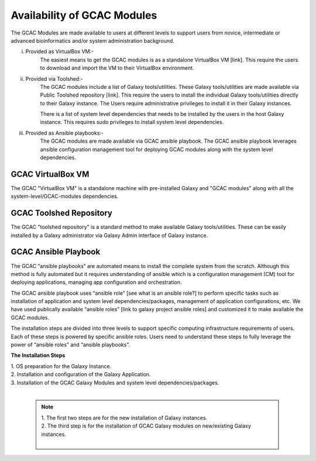 
Availability of GCAC Modules
=============================

The GCAC Modules are made available to users at different levels to support users from novice, intermediate or advanced bioinformatics and/or system administration background.

i) Provided as VirtualBox VM:-  
      The easiest means to get the GCAC modules is as a standalone VirtualBox VM [link]. 
      This require the users to download and import the VM to their VirtualBox environment. 

ii) Provided via Toolshed:-  
      The GCAC modules include a list of Galaxy tools/utilities. These Galaxy tools/utilities are made 
      available via Public Toolshed repository [link].  This require the users to install the individual 
      Galaxy tools/utilities directly to their Galaxy instance. The Users require administrative privileges 
      to install it in their Galaxy instances. 

      There is a list of system level dependencies that needs to be installed by the users in the host Galaxy instance. 
      This requires sudo privileges to install system level dependencies. 

iii) Provided as Ansible playbooks:- 
      The GCAC modules are made available via GCAC ansible playbook. The GCAC ansible playbook leverages ansible 
      configuration management tool for deploying GCAC modules along with the system level dependencies.


GCAC VirtualBox VM
-------------------

The GCAC "VirtualBox VM" is a standalone machine with pre-installed Galaxy and "GCAC modules" along with all the 
system-level/GCAC-modules dependencies. 


GCAC Toolshed Repository
-------------------------

The GCAC "toolshed repository" is a standard method to make available Galaxy tools/utilities. These can be easily 
installed by a Galaxy administrator via Galaxy Admin interface of Galaxy instance.  


GCAC Ansible Playbook
----------------------

The GCAC “ansible playbooks” are automated means to install the complete system from the scratch. 
Although this method is fully automated but it requires understanding of ansible which is a 
configuration management (CM) tool for deploying applications, managing app configuration and orchestration. 

The GCAC ansible playbook uses “ansible role” [see what is an ansible role?]  to perform specific tasks 
such as installation of application and system level dependencies/packages, management of application 
configurations, etc. We have used publically available “ansible roles” [link to galaxy project ansible roles] 
and customized it to make available the GCAC modules.

The installation steps are divided into three levels to support specific computing infrastructure requirements 
of users. Each of these steps is powered by specific ansible roles. Users need to understand these steps to 
fully leverage the power of “ansible roles” and “ansible playbooks”.  

**The Installation Steps**

| 1. OS preparation for the Galaxy Instance.
| 2. Installation and configuration of the Galaxy Application.
| 3. Installation of the GCAC Galaxy Modules and system level dependencies/packages. 
|

  .. note:: 

    | 1. The first two steps are for the new installation of Galaxy instances. 
    | 2. The third step is for the installation of GCAC Galaxy modules on new/existing Galaxy instances.
    | 
